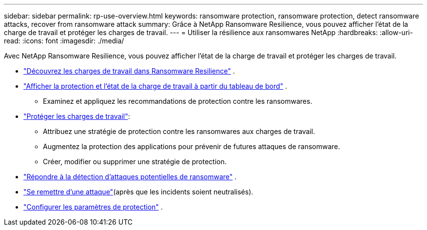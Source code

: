 ---
sidebar: sidebar 
permalink: rp-use-overview.html 
keywords: ransomware protection, ransomware protection, detect ransomware attacks, recover from ransomware attack 
summary: Grâce à NetApp Ransomware Resilience, vous pouvez afficher l’état de la charge de travail et protéger les charges de travail. 
---
= Utiliser la résilience aux ransomwares NetApp
:hardbreaks:
:allow-uri-read: 
:icons: font
:imagesdir: ./media/


[role="lead"]
Avec NetApp Ransomware Resilience, vous pouvez afficher l'état de la charge de travail et protéger les charges de travail.

* link:rp-start-discover.html["Découvrez les charges de travail dans Ransomware Resilience"] .
* link:rp-use-dashboard.html["Afficher la protection et l'état de la charge de travail à partir du tableau de bord"] .
+
** Examinez et appliquez les recommandations de protection contre les ransomwares.


* link:rp-use-protect.html["Protéger les charges de travail"]:
+
** Attribuez une stratégie de protection contre les ransomwares aux charges de travail.
** Augmentez la protection des applications pour prévenir de futures attaques de ransomware.
** Créer, modifier ou supprimer une stratégie de protection.


* link:rp-use-alert.html["Répondre à la détection d'attaques potentielles de ransomware"] .
* link:rp-use-recover.html["Se remettre d'une attaque"](après que les incidents soient neutralisés).
* link:rp-use-settings.html["Configurer les paramètres de protection"] .

